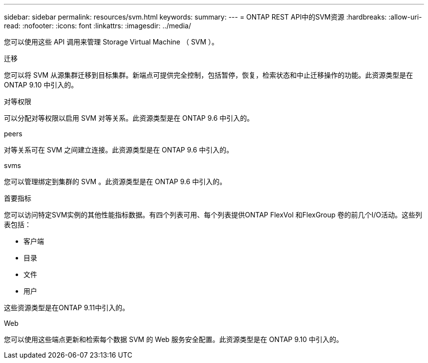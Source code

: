 ---
sidebar: sidebar 
permalink: resources/svm.html 
keywords:  
summary:  
---
= ONTAP REST API中的SVM资源
:hardbreaks:
:allow-uri-read: 
:nofooter: 
:icons: font
:linkattrs: 
:imagesdir: ../media/


[role="lead"]
您可以使用这些 API 调用来管理 Storage Virtual Machine （ SVM ）。

.迁移
您可以将 SVM 从源集群迁移到目标集群。新端点可提供完全控制，包括暂停，恢复，检索状态和中止迁移操作的功能。此资源类型是在 ONTAP 9.10 中引入的。

.对等权限
可以分配对等权限以启用 SVM 对等关系。此资源类型是在 ONTAP 9.6 中引入的。

.peers
对等关系可在 SVM 之间建立连接。此资源类型是在 ONTAP 9.6 中引入的。

.svms
您可以管理绑定到集群的 SVM 。此资源类型是在 ONTAP 9.6 中引入的。

.首要指标
您可以访问特定SVM实例的其他性能指标数据。有四个列表可用、每个列表提供ONTAP FlexVol 和FlexGroup 卷的前几个I/O活动。这些列表包括：

* 客户端
* 目录
* 文件
* 用户


这些资源类型是在ONTAP 9.11中引入的。

.Web
您可以使用这些端点更新和检索每个数据 SVM 的 Web 服务安全配置。此资源类型是在 ONTAP 9.10 中引入的。
